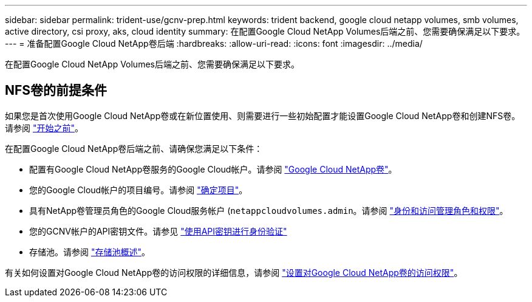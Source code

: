 ---
sidebar: sidebar 
permalink: trident-use/gcnv-prep.html 
keywords: trident backend, google cloud netapp volumes, smb volumes, active directory, csi proxy, aks, cloud identity 
summary: 在配置Google Cloud NetApp Volumes后端之前、您需要确保满足以下要求。 
---
= 准备配置Google Cloud NetApp卷后端
:hardbreaks:
:allow-uri-read: 
:icons: font
:imagesdir: ../media/


[role="lead"]
在配置Google Cloud NetApp Volumes后端之前、您需要确保满足以下要求。



== NFS卷的前提条件

如果您是首次使用Google Cloud NetApp卷或在新位置使用、则需要进行一些初始配置才能设置Google Cloud NetApp卷和创建NFS卷。请参阅 link:https://cloud.google.com/netapp/volumes/docs/before-you-begin/application-resilience["开始之前"^]。

在配置Google Cloud NetApp卷后端之前、请确保您满足以下条件：

* 配置有Google Cloud NetApp卷服务的Google Cloud帐户。请参阅 link:https://cloud.google.com/netapp-volumes["Google Cloud NetApp卷"^]。
* 您的Google Cloud帐户的项目编号。请参阅 link:https://cloud.google.com/resource-manager/docs/creating-managing-projects#identifying_projects["确定项目"^]。
* 具有NetApp卷管理员角色的Google Cloud服务帐户 (`netappcloudvolumes.admin`。请参阅 link:https://cloud.google.com/netapp/volumes/docs/get-started/configure-access/iam#roles_and_permissions["身份和访问管理角色和权限"^]。
* 您的GCNV帐户的API密钥文件。请参见 link:https://cloud.google.com/docs/authentication/api-keys["使用API密钥进行身份验证"^]
* 存储池。请参阅 link:https://cloud.google.com/netapp/volumes/docs/configure-and-use/storage-pools/overview["存储池概述"^]。


有关如何设置对Google Cloud NetApp卷的访问权限的详细信息，请参阅 link:https://cloud.google.com/netapp/volumes/docs/get-started/configure-access/workflow#before_you_begin["设置对Google Cloud NetApp卷的访问权限"^]。

